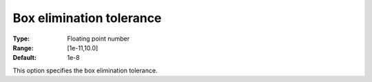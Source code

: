 .. _Baron_Tolerances_-_Box_elimination_t:


Box elimination tolerance
=========================



:Type:	Floating point number	
:Range:	[1e-11,10.0]	
:Default:	1e-8	



This option specifies the box elimination tolerance.




